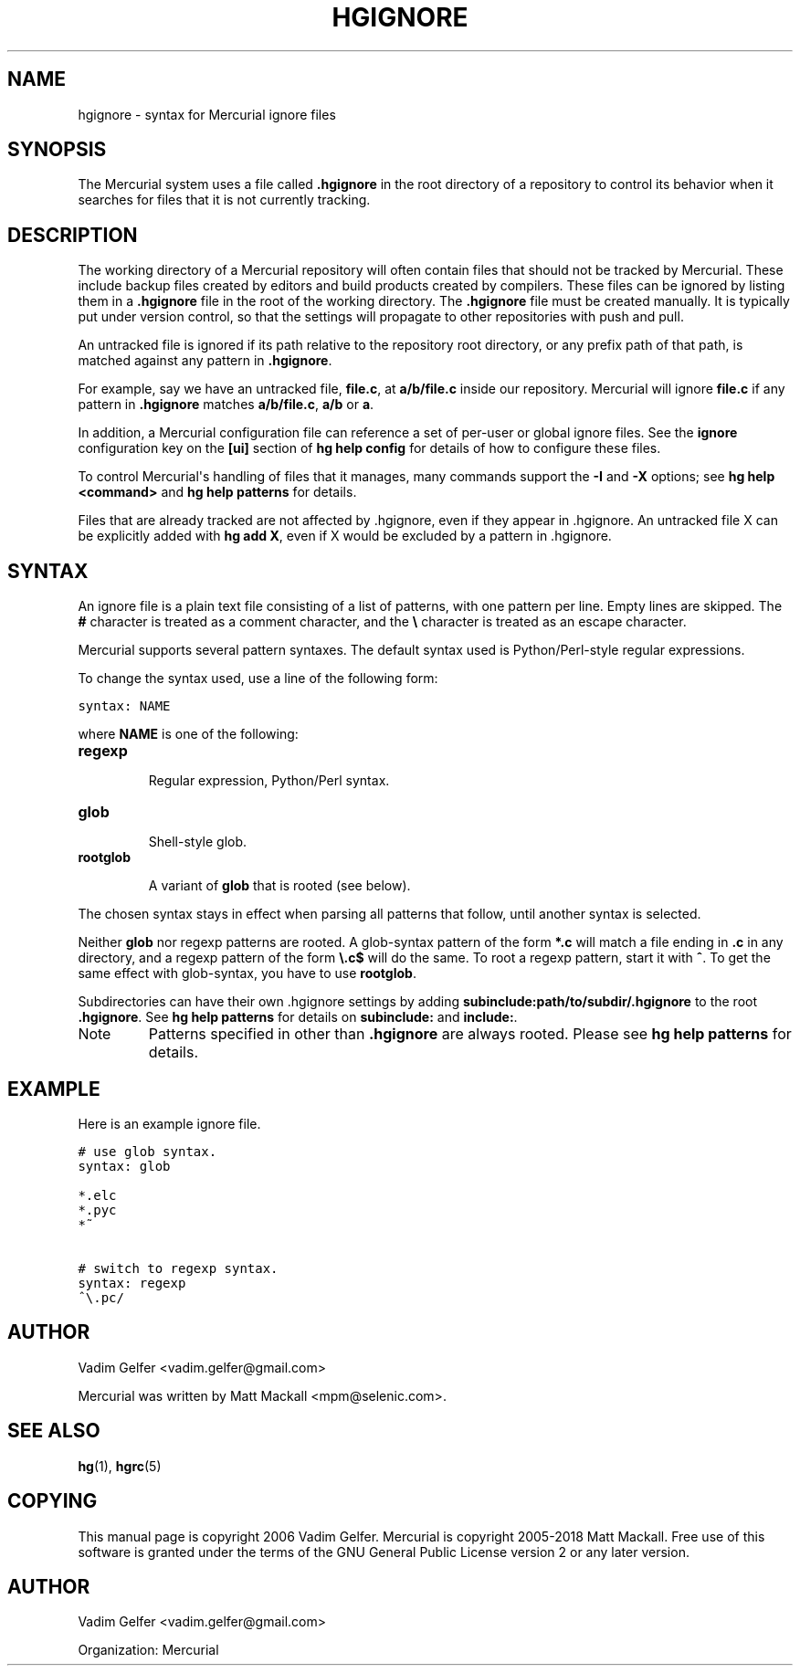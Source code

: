.\" Man page generated from reStructuredText.
.
.TH HGIGNORE 5 "" "" "Mercurial Manual"
.SH NAME
hgignore \- syntax for Mercurial ignore files
.
.nr rst2man-indent-level 0
.
.de1 rstReportMargin
\\$1 \\n[an-margin]
level \\n[rst2man-indent-level]
level margin: \\n[rst2man-indent\\n[rst2man-indent-level]]
-
\\n[rst2man-indent0]
\\n[rst2man-indent1]
\\n[rst2man-indent2]
..
.de1 INDENT
.\" .rstReportMargin pre:
. RS \\$1
. nr rst2man-indent\\n[rst2man-indent-level] \\n[an-margin]
. nr rst2man-indent-level +1
.\" .rstReportMargin post:
..
.de UNINDENT
. RE
.\" indent \\n[an-margin]
.\" old: \\n[rst2man-indent\\n[rst2man-indent-level]]
.nr rst2man-indent-level -1
.\" new: \\n[rst2man-indent\\n[rst2man-indent-level]]
.in \\n[rst2man-indent\\n[rst2man-indent-level]]u
..
.SH SYNOPSIS
.sp
The Mercurial system uses a file called \fB.hgignore\fP in the root
directory of a repository to control its behavior when it searches
for files that it is not currently tracking.
.SH DESCRIPTION
.sp
The working directory of a Mercurial repository will often contain
files that should not be tracked by Mercurial. These include backup
files created by editors and build products created by compilers.
These files can be ignored by listing them in a \fB.hgignore\fP file in
the root of the working directory. The \fB.hgignore\fP file must be
created manually. It is typically put under version control, so that
the settings will propagate to other repositories with push and pull.
.sp
An untracked file is ignored if its path relative to the repository
root directory, or any prefix path of that path, is matched against
any pattern in \fB.hgignore\fP.
.sp
For example, say we have an untracked file, \fBfile.c\fP, at
\fBa/b/file.c\fP inside our repository. Mercurial will ignore \fBfile.c\fP
if any pattern in \fB.hgignore\fP matches \fBa/b/file.c\fP, \fBa/b\fP or \fBa\fP.
.sp
In addition, a Mercurial configuration file can reference a set of
per\-user or global ignore files. See the \fBignore\fP configuration
key on the \fB[ui]\fP section of \%\fBhg help config\fP\: for details of how to
configure these files.
.sp
To control Mercurial\(aqs handling of files that it manages, many
commands support the \fB\-I\fP and \fB\-X\fP options; see
\%\fBhg help <command>\fP\: and \%\fBhg help patterns\fP\: for details.
.sp
Files that are already tracked are not affected by .hgignore, even
if they appear in .hgignore. An untracked file X can be explicitly
added with \%\fBhg add X\fP\:, even if X would be excluded by a pattern
in .hgignore.
.SH SYNTAX
.sp
An ignore file is a plain text file consisting of a list of patterns,
with one pattern per line. Empty lines are skipped. The \fB#\fP
character is treated as a comment character, and the \fB\e\fP character
is treated as an escape character.
.sp
Mercurial supports several pattern syntaxes. The default syntax used
is Python/Perl\-style regular expressions.
.sp
To change the syntax used, use a line of the following form:
.sp
.nf
.ft C
syntax: NAME
.ft P
.fi
.sp
where \fBNAME\fP is one of the following:
.INDENT 0.0
.TP
.B \fBregexp\fP
.sp
Regular expression, Python/Perl syntax.
.TP
.B \fBglob\fP
.sp
Shell\-style glob.
.TP
.B \fBrootglob\fP
.sp
A variant of \fBglob\fP that is rooted (see below).
.UNINDENT
.sp
The chosen syntax stays in effect when parsing all patterns that
follow, until another syntax is selected.
.sp
Neither \fBglob\fP nor regexp patterns are rooted. A glob\-syntax
pattern of the form \fB*.c\fP will match a file ending in \fB.c\fP in any
directory, and a regexp pattern of the form \fB\e.c$\fP will do the
same. To root a regexp pattern, start it with \fB^\fP. To get the same
effect with glob\-syntax, you have to use \fBrootglob\fP.
.sp
Subdirectories can have their own .hgignore settings by adding
\fBsubinclude:path/to/subdir/.hgignore\fP to the root \fB.hgignore\fP. See
\%\fBhg help patterns\fP\: for details on \fBsubinclude:\fP and \fBinclude:\fP.
.IP Note
.
Patterns specified in other than \fB.hgignore\fP are always rooted.
Please see \%\fBhg help patterns\fP\: for details.
.RE
.SH EXAMPLE
.sp
Here is an example ignore file.
.sp
.nf
.ft C
# use glob syntax.
syntax: glob

*.elc
*.pyc
*~

# switch to regexp syntax.
syntax: regexp
^\e.pc/
.ft P
.fi
.SH AUTHOR
.sp
Vadim Gelfer <\%vadim.gelfer@gmail.com\:>
.sp
Mercurial was written by Matt Mackall <\%mpm@selenic.com\:>.
.SH SEE ALSO
.sp
\%\fBhg\fP(1)\:, \%\fBhgrc\fP(5)\:
.SH COPYING
.sp
This manual page is copyright 2006 Vadim Gelfer.
Mercurial is copyright 2005\-2018 Matt Mackall.
Free use of this software is granted under the terms of the GNU General
Public License version 2 or any later version.
.\" Common link and substitution definitions.
.
.SH AUTHOR
Vadim Gelfer <vadim.gelfer@gmail.com>

Organization: Mercurial
.\" Generated by docutils manpage writer.
.\" 
.

